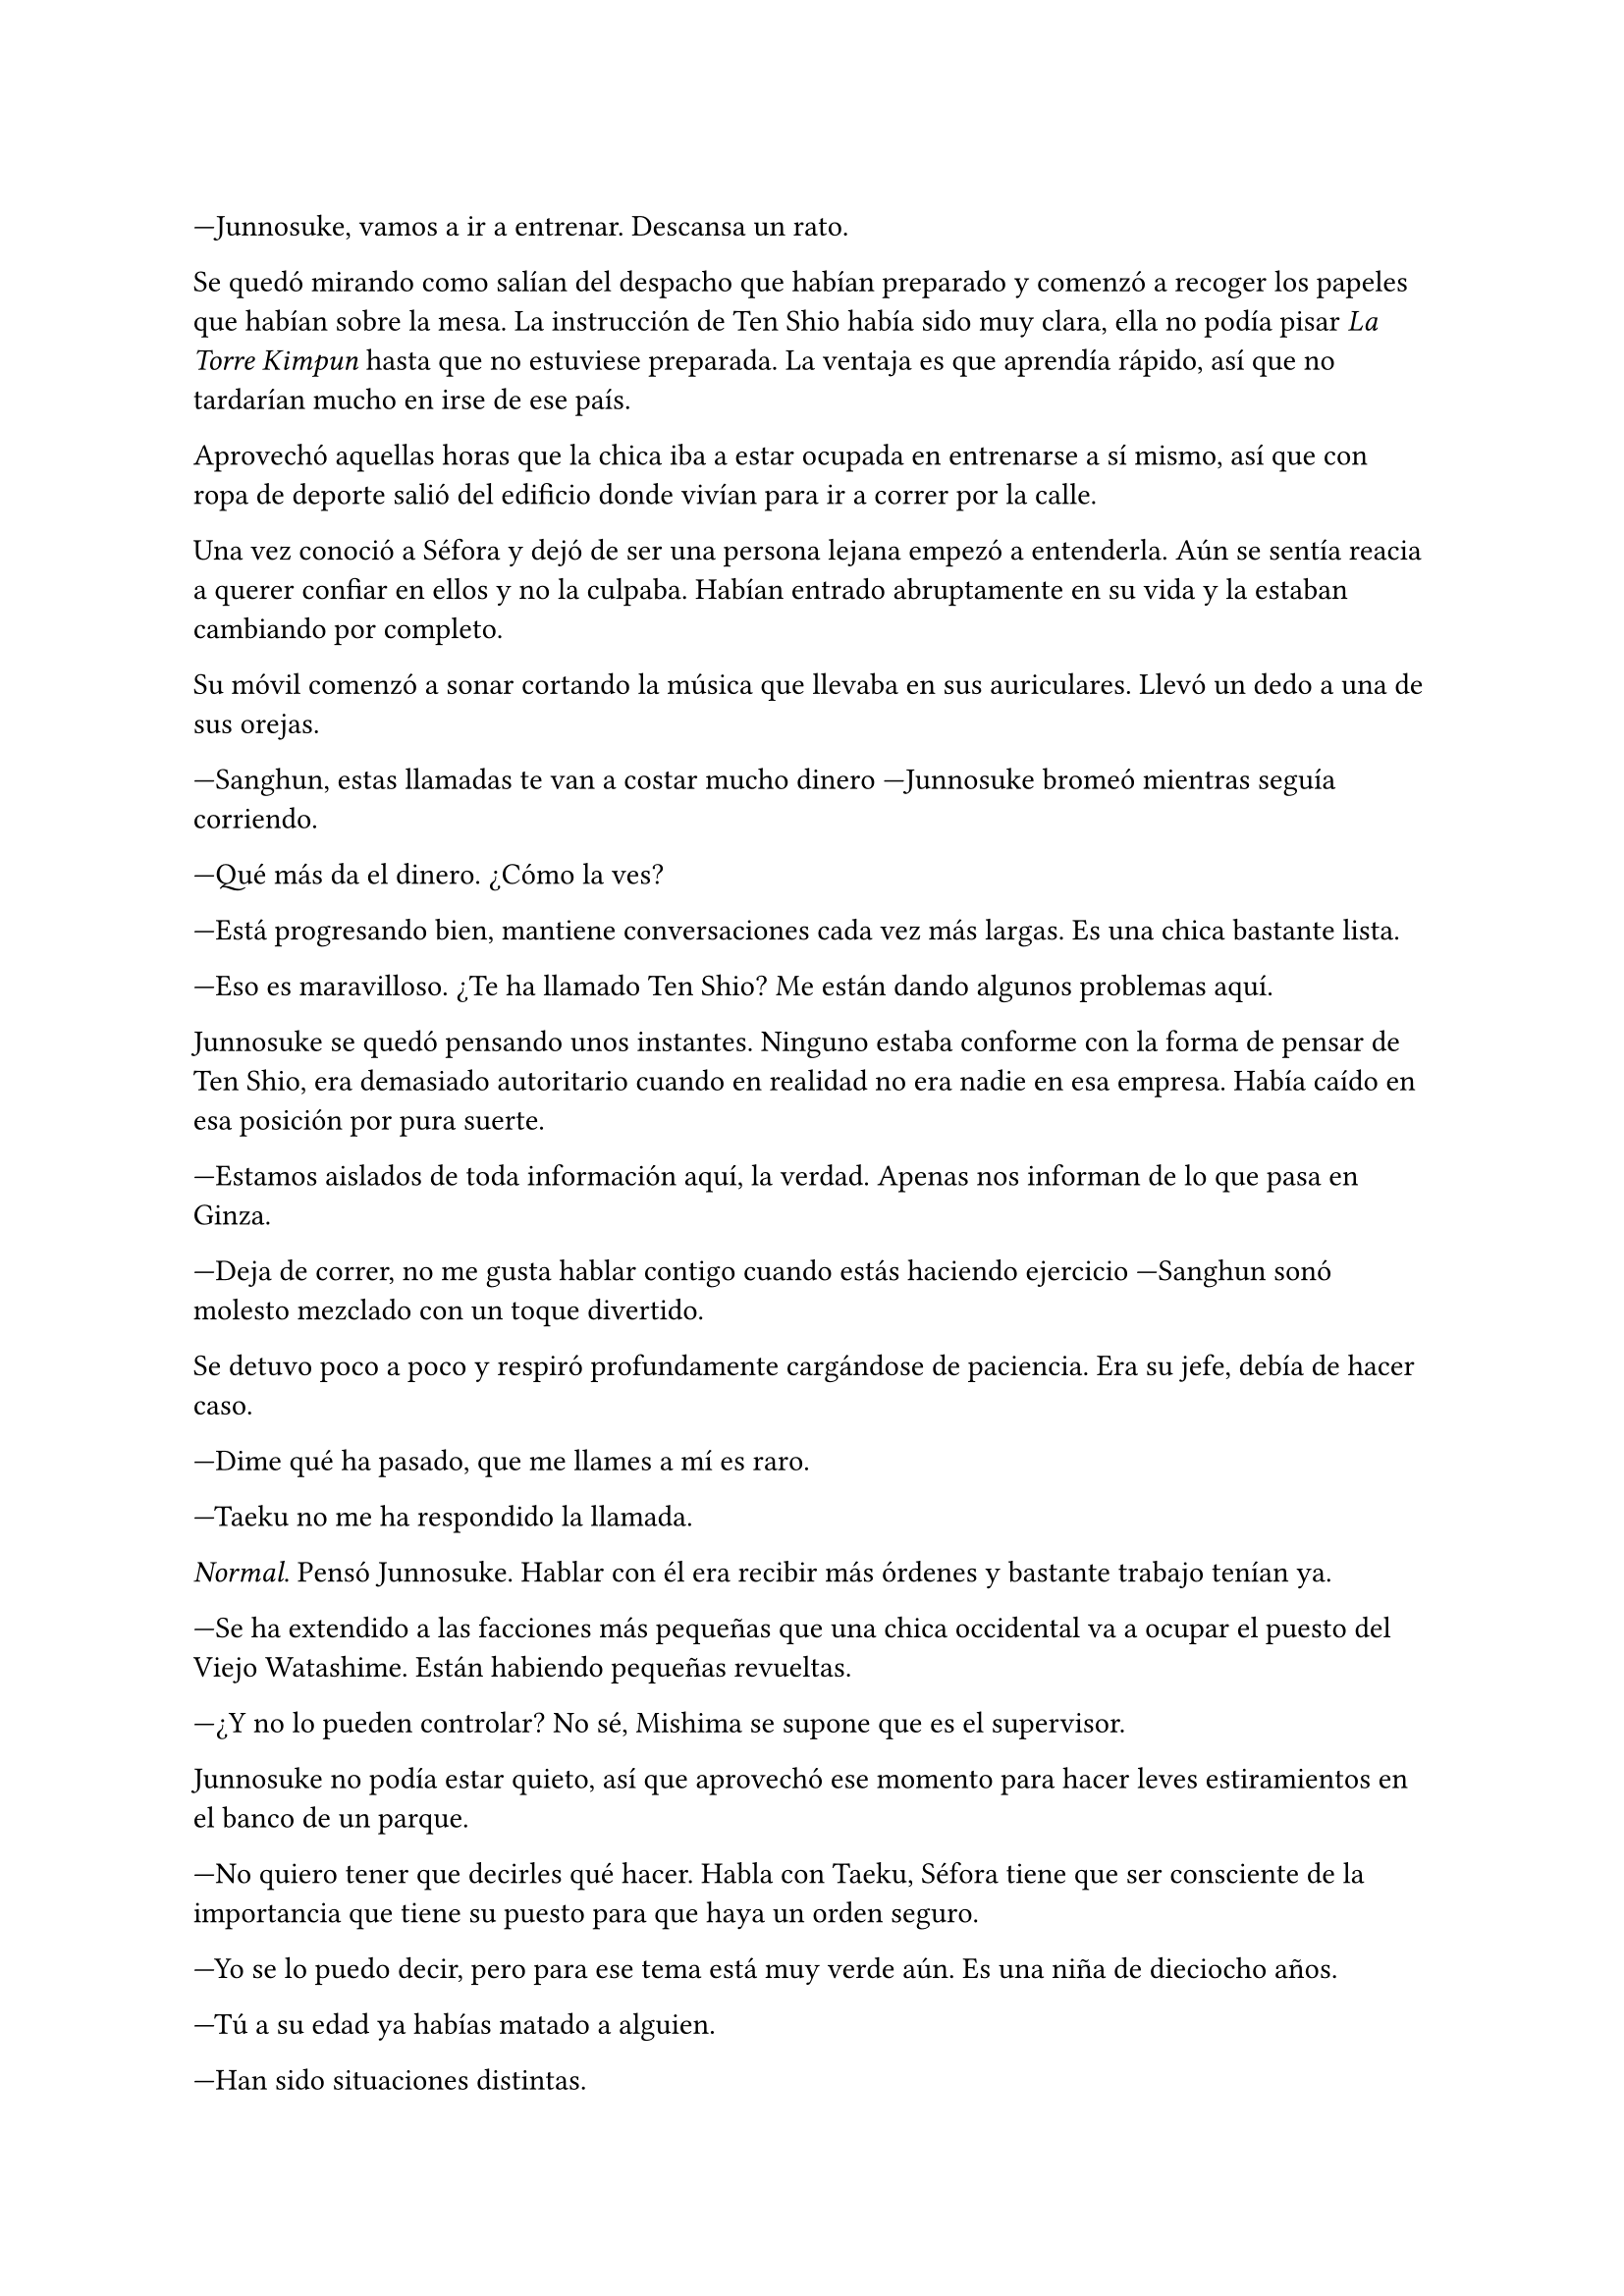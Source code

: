 =

---Junnosuke, vamos a ir a entrenar. Descansa un rato.

Se quedó mirando como salían del despacho que habían preparado y comenzó a recoger los papeles que habían sobre la mesa. La instrucción de Ten Shio había sido muy clara, ella no podía pisar _La Torre Kimpun_ hasta que no estuviese preparada. La ventaja es que aprendía rápido, así que no tardarían mucho en irse de ese país.

Aprovechó aquellas horas que la chica iba a estar ocupada en entrenarse a sí mismo, así que con ropa de deporte salió del edificio donde vivían para ir a correr por la calle.

Una vez conoció a Séfora y dejó de ser una persona lejana empezó a entenderla. Aún se sentía reacia a querer confiar en ellos y no la culpaba. Habían entrado abruptamente en su vida y la estaban cambiando por completo.

Su móvil comenzó a sonar cortando la música que llevaba en sus auriculares. Llevó un dedo a una de sus orejas.

---Sanghun, estas llamadas te van a costar mucho dinero ---Junnosuke bromeó mientras seguía corriendo.

---Qué más da el dinero. ¿Cómo la ves?

---Está progresando bien, mantiene conversaciones cada vez más largas. Es una chica bastante lista.

---Eso es maravilloso. ¿Te ha llamado Ten Shio? Me están dando algunos problemas aquí.

Junnosuke se quedó pensando unos instantes. Ninguno estaba conforme con la forma de pensar de Ten Shio, era demasiado autoritario cuando en realidad no era nadie en esa empresa. Había caído en esa posición por pura suerte.

---Estamos aislados de toda información aquí, la verdad. Apenas nos informan de lo que pasa en Ginza.

---Deja de correr, no me gusta hablar contigo cuando estás haciendo ejercicio ---Sanghun sonó molesto mezclado con un toque divertido.

Se detuvo poco a poco y respiró profundamente cargándose de paciencia. Era su jefe, debía de hacer caso.

---Dime qué ha pasado, que me llames a mí es raro.

---Taeku no me ha respondido la llamada.

_Normal_. Pensó Junnosuke. Hablar con él era recibir más órdenes y bastante trabajo tenían ya.

---Se ha extendido a las facciones más pequeñas que una chica occidental va a ocupar el puesto del Viejo Watashime. Están habiendo pequeñas revueltas.

---¿Y no lo pueden controlar? No sé, Mishima se supone que es el supervisor.

Junnosuke no podía estar quieto, así que aprovechó ese momento para hacer leves estiramientos en el banco de un parque.

---No quiero tener que decirles qué hacer. Habla con Taeku, Séfora tiene que ser consciente de la importancia que tiene su puesto para que haya un orden seguro.

---Yo se lo puedo decir, pero para ese tema está muy verde aún. Es una niña de dieciocho años.

---Tú a su edad ya habías matado a alguien.

---Han sido situaciones distintas.

La conversación derivó a un tema más coloquial y terminaron despidiéndose cuando Junnosuke entró al edificio. Fue directo a donde su compañero estaba entrenando con Séfora y se quedó observando los movimientos de la chica.

Había mejorado mucho desde la primera vez que la vio luchar con él. Tenía mejores reflejos y respondía más ágil a los golpes que Taeku le daba. Las instrucciones que le daban surtía efecto y veía como flexionaba las rodillas en los momentos justos que requería la situación.

Pero luchar cuerpo a cuerpo no la sacaría de situaciones complejas en las reuniones.

---Siento interrumpir ---Junnosuke dio un paso al frente ---. Hay que hablar de algo importante.

El primero en girar el rostro fue Taeku, lo que provocó que Séfora le diese un puñetazo en el mentón. Ambos se hicieron daño.

---¿No le has escuchado? ---Taeku se llevó la mano a la barbilla.

---¡Perdón! ---Séfora sacudía la mano dolorida y se disculpaba de miles de formas.

Junnosuke se echó a reír y se fue directo al salón, sacando un ordenador portátil y encendiéndolo. Los otros dos no tardaron en ponerse a su lado.

---Sé que no soy el más indicado para decirlo ---Comenzó a hablar Junnosuke ---. Pero necesitáis una ducha.

---Cállate y dinos lo importante ---Taeku golpeó su hombro.

Abrió unos documentos que le habían enviado y señaló un diagrama de poderes. Ahí mostró varios nombres.

---Este grupo de personas se oponen a que tú estés en el poder ---comenzó a hablar Junnosuke ---. Están causando algo de revueltas en Tokio y a los jefes les preocupa.

---Entonces nada más llegar va a encontrarse con un conflicto interno ---Taeku se inclinó hacia la pantalla ---. Es una buena manera de practicar.

---¿Practicar? ---Séfora soltó una carcajada irónica.

---Si, esta disputa afecta directamente al liderazgo, el grupo que se opone a ti crece cada vez más porque no te ven preparada para esa posición.

---No lo estoy, Tae.

---Para eso estamos nosotros aquí ---Junnosuke sonrió con tranquilidad ---. Este es el momento en el que debes aprender. Si no tienes fuerza física, tienes que tener convicción.

Se fijó en el gesto concentrado de Séfora y miró a Taeku esperando que añadiera algo más. En esos momentos él tenía las manos atadas, ya que su entrenamiento no había incluido tácticas de persuasión en ese tipo de reuniones. Él era más bien fuerza bruta.

---Hagamos un ejemplo. Junnosuke y yo estamos enfrentados, él quiere que tú estés en el puesto pero yo me opongo. Me opongo a que tú estés aquí y además haré lo posible para convencer a Ten Shio para que se ponga de mi lado, ¿cómo reaccionarías?

---Pues...

Junnosuke daba golpes con el dedo sobre la mesa mientras esperaba a que ella reaccionara o respondiera.

---Me enfrentaría a ellos ---ella comenzó a hablar ---, les diría que cuales son...

---No ---Taeku alzó la mano ---. Habla para nosotros.

---¿Cuál es tu problema conmigo? ---Séfora estaba concentrada ---. ¿Por qué no quieres que yo sea la líder?

---Eres joven, no sabes nada de este mundo ---comenzó a argumentar Taeku ---, no te veo dispuesta a arriesgar tu vida por lo que está en juego.

---Taeku, apenas sé nada ---dejó de actuar y Junnosuke se fijó en el miedo de sus ojos ---. No sé cuál sería la mejor manera de afrontarlo.

---Por eso estamos practicando ---Junnosuke soltó un suspiro agotado ---. Empezamos de nuevo.

---Tú ---ella señaló a Taeku con un dedo ---, si no me haces caso te mato.

Se hizo el silencio en la habitación. Junnosuke quiso reprimir una carcajada por lo que agachó la cabeza llevándose la mano hasta la frente. Si seguía mirándola rompería el momento.

---Si vamos con amenazas yo también sé jugar a ese juego ---Taeku se irguió ---. No me da la gana que el equilibrio que Watashime construyó se vaya al traste por una jovencita que acaba de llegar. Deberían de haber elecciones internas, buscar a un mejor postor.

---Watashime ya decidió que fuera ella ---Junnosuke volvió a meterse en su papel ---. Tiene un equipo detrás que la está ayudando en su trabajo. Sanghun trabajará codo a codo con ella.

---¿Cuándo voy a conocer a Sanghun? ---interrumpió Séfora.

---Cuando llegues a Japón ---respondió Taeku molesto ---. ¿Te das cuenta de que no te lo estás tomando en serio? No puedes amenazar a alguien de muerte y cambiar de tema. Tu estancia aquí se alargará conforme estés más o menos preparada.

Séfora agachó la cabeza y Junnosuke se estiró en la silla. Taeku tenía razón, aún veía inmadurez en ella, por mucho que estuviera cargando en su espalda, aún era una niña.
